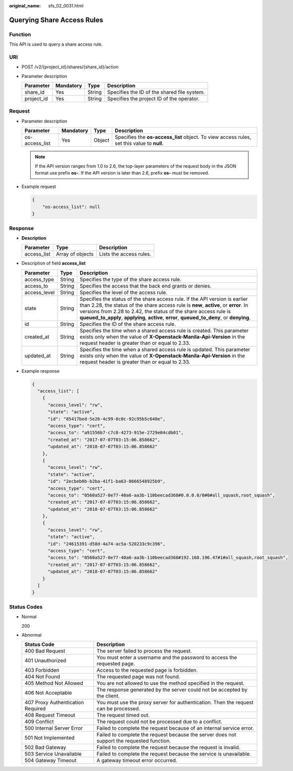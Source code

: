 :original_name: sfs_02_0031.html

.. _sfs_02_0031:

Querying Share Access Rules
===========================

Function
--------

This API is used to query a share access rule.

URI
---

-  POST /v2/{project_id}/shares/{share_id}/action
-  Parameter description

   ========== ========= ====== ===========================================
   Parameter  Mandatory Type   Description
   ========== ========= ====== ===========================================
   share_id   Yes       String Specifies the ID of the shared file system.
   project_id Yes       String Specifies the project ID of the operator.
   ========== ========= ====== ===========================================

Request
-------

-  Parameter description

   +----------------+-----------+--------+--------------------------------------------------------------------------------------------+
   | Parameter      | Mandatory | Type   | Description                                                                                |
   +================+===========+========+============================================================================================+
   | os-access_list | Yes       | Object | Specifies the **os-access_list** object. To view access rules, set this value to **null**. |
   +----------------+-----------+--------+--------------------------------------------------------------------------------------------+

   .. note::

      If the API version ranges from 1.0 to 2.6, the top-layer parameters of the request body in the JSON format use prefix **os-**. If the API version is later than 2.6, prefix **os-** must be removed.

-  Example request

   .. code-block::

      {
          "os-access_list": null
      }

Response
--------

-  **Description**

   =========== ================ =======================
   Parameter   Type             Description
   =========== ================ =======================
   access_list Array of objects Lists the access rules.
   =========== ================ =======================

-  Description of field **access_list**

   +--------------+--------+---------------------------------------------------------------------------------------------------------------------------------------------------------------------------------------------------------------------------------------------------------------------------------------------------------------------------------------+
   | Parameter    | Type   | Description                                                                                                                                                                                                                                                                                                                           |
   +==============+========+=======================================================================================================================================================================================================================================================================================================================================+
   | access_type  | String | Specifies the type of the share access rule.                                                                                                                                                                                                                                                                                          |
   +--------------+--------+---------------------------------------------------------------------------------------------------------------------------------------------------------------------------------------------------------------------------------------------------------------------------------------------------------------------------------------+
   | access_to    | String | Specifies the access that the back end grants or denies.                                                                                                                                                                                                                                                                              |
   +--------------+--------+---------------------------------------------------------------------------------------------------------------------------------------------------------------------------------------------------------------------------------------------------------------------------------------------------------------------------------------+
   | access_level | String | Specifies the level of the access rule.                                                                                                                                                                                                                                                                                               |
   +--------------+--------+---------------------------------------------------------------------------------------------------------------------------------------------------------------------------------------------------------------------------------------------------------------------------------------------------------------------------------------+
   | state        | String | Specifies the status of the share access rule. If the API version is earlier than 2.28, the status of the share access rule is **new**, **active**, or **error**. In versions from 2.28 to 2.42, the status of the share access rule is **queued_to_apply**, **applying**, **active**, **error**, **queued_to_deny**, or **denying**. |
   +--------------+--------+---------------------------------------------------------------------------------------------------------------------------------------------------------------------------------------------------------------------------------------------------------------------------------------------------------------------------------------+
   | id           | String | Specifies the ID of the share access rule.                                                                                                                                                                                                                                                                                            |
   +--------------+--------+---------------------------------------------------------------------------------------------------------------------------------------------------------------------------------------------------------------------------------------------------------------------------------------------------------------------------------------+
   | created_at   | String | Specifies the time when a shared access rule is created. This parameter exists only when the value of **X-Openstack-Manila-Api-Version** in the request header is greater than or equal to 2.33.                                                                                                                                      |
   +--------------+--------+---------------------------------------------------------------------------------------------------------------------------------------------------------------------------------------------------------------------------------------------------------------------------------------------------------------------------------------+
   | updated_at   | String | Specifies the time when a shared access rule is updated. This parameter exists only when the value of **X-Openstack-Manila-Api-Version** in the request header is greater than or equal to 2.33.                                                                                                                                      |
   +--------------+--------+---------------------------------------------------------------------------------------------------------------------------------------------------------------------------------------------------------------------------------------------------------------------------------------------------------------------------------------+

-  Example response

   .. code-block::

      {
        "access_list": [
          {
            "access_level": "rw",
            "state": "active",
            "id": "85417bed-5e26-4c99-8c0c-92c95b5c640e",
            "access_type": "cert",
            "access_to": "a91556b7-c7c8-4273-915e-2729e04cdb01",
            "created_at": "2017-07-07T03:15:06.858662",
            "updated_at": "2018-07-07T03:15:06.858662"
          },
          {
            "access_level": "rw",
            "state": "active",
            "id": "2ecbeb0b-b2ba-41f1-ba63-0666548925b9",
            "access_type": "cert",
            "access_to": "0560a527-0e77-40a6-aa3b-110beecad368#0.0.0.0/0#0#all_squash,root_squash",
            "created_at": "2017-07-07T03:15:06.858662",
            "updated_at": "2018-07-07T03:15:06.858662"
          },
          {
            "access_level": "rw",
            "state": "active",
            "id": "24615391-d58d-4a74-ac5a-520233c9c396",
            "access_type": "cert",
            "access_to": "0560a527-0e77-40a6-aa3b-110beecad368#192.168.196.47#1#all_squash,root_squash",
            "created_at": "2017-07-07T03:15:06.858662",
            "updated_at": "2018-07-07T03:15:06.858662"
          }
        ]
      }

Status Codes
------------

-  Normal

   200

-  Abnormal

   +-----------------------------------+--------------------------------------------------------------------------------------------+
   | Status Code                       | Description                                                                                |
   +===================================+============================================================================================+
   | 400 Bad Request                   | The server failed to process the request.                                                  |
   +-----------------------------------+--------------------------------------------------------------------------------------------+
   | 401 Unauthorized                  | You must enter a username and the password to access the requested page.                   |
   +-----------------------------------+--------------------------------------------------------------------------------------------+
   | 403 Forbidden                     | Access to the requested page is forbidden.                                                 |
   +-----------------------------------+--------------------------------------------------------------------------------------------+
   | 404 Not Found                     | The requested page was not found.                                                          |
   +-----------------------------------+--------------------------------------------------------------------------------------------+
   | 405 Method Not Allowed            | You are not allowed to use the method specified in the request.                            |
   +-----------------------------------+--------------------------------------------------------------------------------------------+
   | 406 Not Acceptable                | The response generated by the server could not be accepted by the client.                  |
   +-----------------------------------+--------------------------------------------------------------------------------------------+
   | 407 Proxy Authentication Required | You must use the proxy server for authentication. Then the request can be processed.       |
   +-----------------------------------+--------------------------------------------------------------------------------------------+
   | 408 Request Timeout               | The request timed out.                                                                     |
   +-----------------------------------+--------------------------------------------------------------------------------------------+
   | 409 Conflict                      | The request could not be processed due to a conflict.                                      |
   +-----------------------------------+--------------------------------------------------------------------------------------------+
   | 500 Internal Server Error         | Failed to complete the request because of an internal service error.                       |
   +-----------------------------------+--------------------------------------------------------------------------------------------+
   | 501 Not Implemented               | Failed to complete the request because the server does not support the requested function. |
   +-----------------------------------+--------------------------------------------------------------------------------------------+
   | 502 Bad Gateway                   | Failed to complete the request because the request is invalid.                             |
   +-----------------------------------+--------------------------------------------------------------------------------------------+
   | 503 Service Unavailable           | Failed to complete the request because the service is unavailable.                         |
   +-----------------------------------+--------------------------------------------------------------------------------------------+
   | 504 Gateway Timeout               | A gateway timeout error occurred.                                                          |
   +-----------------------------------+--------------------------------------------------------------------------------------------+
